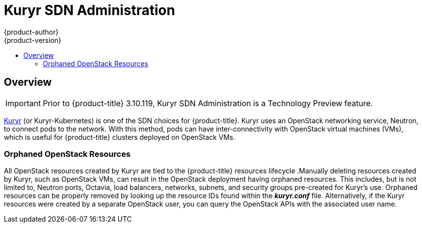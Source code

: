 [[admin-guide-kuryr]]
= Kuryr SDN Administration
{product-author}
{product-version}
:data-uri:
:icons:
:experimental:
:toc: macro
:toc-title:
:prewrap!:

toc::[]

== Overview

[IMPORTANT]
====
Prior to {product-title} 3.10.119, Kuryr SDN Administration is a Technology
Preview feature.
ifdef::openshift-enterprise[]
Technology Preview features are not supported with Red Hat production service
level agreements (SLAs), might not be functionally complete, and Red Hat does
not recommend to use them for production. These features provide early access to
upcoming product features, enabling customers to test functionality and provide
feedback during the development process.

For more information on Red Hat Technology Preview features support scope, see
https://access.redhat.com/support/offerings/techpreview/.
endif::[]
====

xref:../install_config/configuring_kuryrsdn.adoc#install-config-configuring-kuryr-sdn[Kuryr]
(or Kuryr-Kubernetes) is one of the SDN choices for {product-title}. Kuryr uses
an OpenStack networking service, Neutron, to connect pods to the network. With
this method, pods can have inter-connectivity with OpenStack virtual machines
(VMs), which is useful for {product-title} clusters deployed on OpenStack VMs.

[[admin-guide-kuryr-orphaned-resources]]
=== Orphaned OpenStack Resources

All OpenStack resources created by Kuryr are tied to the {product-title}
resources lifecycle .Manually deleting resources created by Kuryr, such as
OpenStack VMs, can result in the OpenStack deployment having orphaned resources.
This includes, but is not limited to, Neutron ports, Octavia, load balancers,
networks, subnets, and security groups pre-created for Kuryr's use. Orphaned
resources can be properly removed by looking up the resource IDs found within
the *_kuryr.conf_* file. Alternatively, if the Kuryr resources were created by a
separate OpenStack user, you can query the OpenStack APIs with the associated
user name.
